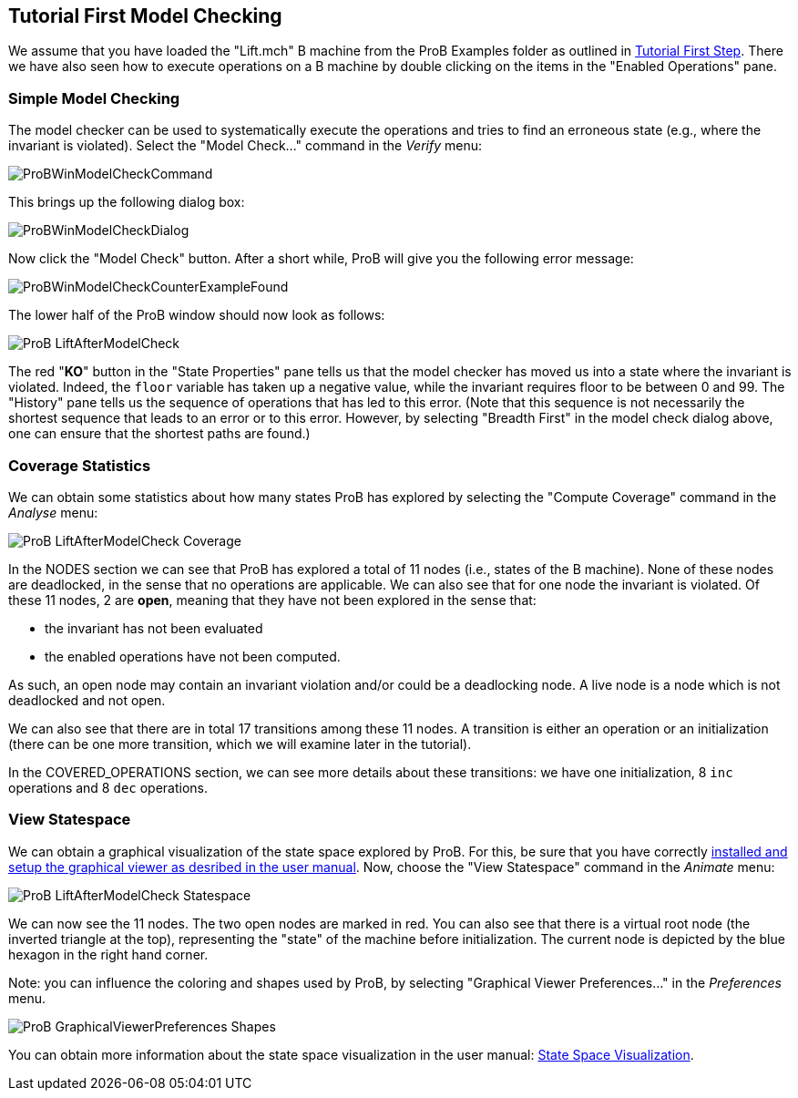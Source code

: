 [[tutorial-first-model-checking]]
== Tutorial First Model Checking

We assume that you have loaded the "Lift.mch" B machine from the ProB
Examples folder as outlined in <<tutorial-first-step,Tutorial First
Step>>. There we have also seen how to execute operations on a B machine
by double clicking on the items in the "Enabled Operations" pane.

[[simple-model-checking]]
=== Simple Model Checking

The model checker can be used to systematically execute the operations
and tries to find an erroneous state (e.g., where the invariant is
violated). Select the "Model Check..." command in the _Verify_ menu:

image::ProBWinModelCheckCommand.png[]

This brings up the following dialog box:

image::ProBWinModelCheckDialog.png[]

Now click the "Model Check" button. After a short while, ProB will give you the
following error message:

image::ProBWinModelCheckCounterExampleFound.png[]

The lower half of the ProB window should now look as follows:

image::ProB_LiftAfterModelCheck.png[]

The red "**KO**" button in the "State Properties" pane tells us that
the model checker has moved us into a state where the invariant is
violated. Indeed, the `floor` variable has taken up a negative value,
while the invariant requires floor to be between 0 and 99. The
"History" pane tells us the sequence of operations that has led to
this error. (Note that this sequence is not necessarily the shortest
sequence that leads to an error or to this error. However, by selecting
"Breadth First" in the model check dialog above, one can ensure that
the shortest paths are found.)

[[coverage-statistics]]
=== Coverage Statistics

We can obtain some statistics about how many states ProB has explored by
selecting the "Compute Coverage" command in the _Analyse_ menu:

image::ProB_LiftAfterModelCheck_Coverage.png[]

In the NODES section we can see that ProB has explored a total of 11
nodes (i.e., states of the B machine). None of these nodes are
deadlocked, in the sense that no operations are applicable. We can also
see that for one node the invariant is violated. Of these 11 nodes, 2
are *open*, meaning that they have not been explored in the sense that:

* the invariant has not been evaluated
* the enabled operations have not been computed.

As such, an open node may contain an invariant violation and/or could be
a deadlocking node. A live node is a node which is not deadlocked and
not open.

We can also see that there are in total 17 transitions among these 11
nodes. A transition is either an operation or an initialization (there
can be one more transition, which we will examine later in the
tutorial).

In the COVERED_OPERATIONS section, we can see more details about these
transitions: we have one initialization, 8 `inc` operations and 8 `dec`
operations.

[[view-statespace]]
=== View Statespace

We can obtain a graphical visualization of the state space explored by
ProB. For this, be sure that you have correctly
<<graphical-viewer,installed and setup the graphical viewer as
desribed in the user manual>>. Now, choose the "View Statespace"
command in the _Animate_ menu:

image::ProB_LiftAfterModelCheck_Statespace.png[]

We can now see the 11 nodes. The two open nodes are marked in red. You
can also see that there is a virtual root node (the inverted triangle at
the top), representing the "state" of the machine before
initialization. The current node is depicted by the blue hexagon in the
right hand corner.

Note: you can influence the coloring and shapes used by ProB, by
selecting "Graphical Viewer Preferences..." in the _Preferences_
menu.

image::ProB_GraphicalViewerPreferences_Shapes.png[]

You can obtain more information about the state space visualization in
the user manual: <<state-space-visualization,State Space
Visualization>>.
